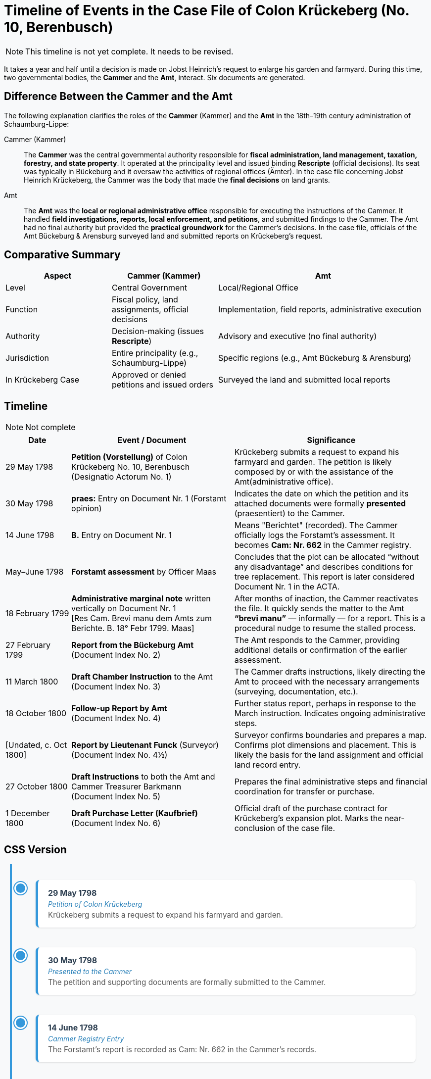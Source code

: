 = Timeline of Events in the Case File of Colon Krückeberg (No. 10, Berenbusch)

NOTE: This timeline is not yet complete. It needs to be revised.

It takes a year and half until a decision is made on Jobst Heinrich's request to enlarge his garden and farmyard.
During this time, two governmental bodies, the *Cammer* and the *Amt*, interact. Six documents are generated.

== Difference Between the Cammer and the Amt

The following explanation clarifies the roles of the *Cammer* (Kammer) and the *Amt* in the 18th–19th century administration of Schaumburg-Lippe:

[glossary]
Cammer (Kammer)::  
The *Cammer* was the central governmental authority responsible for *fiscal administration, land management, taxation, forestry, and state property*.  
It operated at the principality level and issued binding *Rescripte* (official decisions).  
Its seat was typically in Bückeburg and it oversaw the activities of regional offices (Ämter).  
In the case file concerning Jobst Heinrich Krückeberg, the Cammer was the body that made the *final decisions* on land grants.

Amt::  
The *Amt* was the *local or regional administrative office* responsible for executing the instructions of the Cammer.  
It handled *field investigations, reports, local enforcement, and petitions*, and submitted findings to the Cammer.  
The Amt had no final authority but provided the *practical groundwork* for the Cammer’s decisions.  
In the case file, officials of the Amt Bückeburg & Arensburg surveyed land and submitted reports on Krückeberg's request.

== Comparative Summary

[cols="1,1,2"]
|===
|Aspect |Cammer (Kammer) |Amt

|Level
|Central Government
|Local/Regional Office

|Function
|Fiscal policy, land assignments, official decisions
|Implementation, field reports, administrative execution

|Authority
|Decision-making (issues *Rescripte*)
|Advisory and executive (no final authority)

|Jurisdiction
|Entire principality (e.g., Schaumburg-Lippe)
|Specific regions (e.g., Amt Bückeburg & Arensburg)

|In Krückeberg Case
|Approved or denied petitions and issued orders
|Surveyed the land and submitted local reports
|===

== Timeline

NOTE: Not complete

[cols="2,5,6", options="header"]
|===
|Date
|Event / Document
|Significance

|29 May 1798
|*Petition (Vorstellung)* of Colon Krückeberg No. 10, Berenbusch +
(Designatio Actorum No. 1)
|Krückeberg submits a request to expand his farmyard and garden. The petition is likely composed by or with the assistance of the Amt(administrative office).

|30 May 1798
|*praes:* Entry on Document Nr. 1 (Forstamt opinion)
|Indicates the date on which the petition and its attached documents were formally *presented* (praesentiert) to the Cammer.

|14 June 1798
|*B.* Entry on Document Nr. 1
|Means "Berichtet" (recorded). The Cammer officially logs the Forstamt’s assessment. It becomes *Cam: Nr. 662* in the Cammer registry.

|May–June 1798
|*Forstamt assessment* by Officer Maas
|Concludes that the plot can be allocated “without any disadvantage” and describes conditions for tree replacement. This report is later considered Document Nr. 1 in the ACTA.

|18 February 1799
|*Administrative marginal note* written vertically on Document Nr. 1 +
[Res Cam. Brevi manu dem Amts zum Berichte. B. 18° Febr 1799. Maas]
|After months of inaction, the Cammer reactivates the file. It quickly sends the matter to the Amt *“brevi manu”* — informally — for a report. This is a procedural nudge to resume the stalled process.

|27 February 1799
|*Report from the Bückeburg Amt* +
(Document Index No. 2)
|The Amt responds to the Cammer, providing additional details or confirmation of the earlier assessment.

|11 March 1800
|*Draft Chamber Instruction* to the Amt +
(Document Index No. 3)
|The Cammer drafts instructions, likely directing the Amt to proceed with the necessary arrangements (surveying, documentation, etc.).

|18 October 1800
|*Follow-up Report by Amt* +
(Document Index No. 4)
|Further status report, perhaps in response to the March instruction. Indicates ongoing administrative steps.

|[Undated, c. Oct 1800]
|*Report by Lieutenant Funck* (Surveyor) +
(Document Index No. 4½)
|Surveyor confirms boundaries and prepares a map. Confirms plot dimensions and placement. This is likely the basis for the land assignment and official land record entry.

|27 October 1800
|*Draft Instructions* to both the Amt and Cammer Treasurer Barkmann +
(Document Index No. 5)
|Prepares the final administrative steps and financial coordination for transfer or purchase.

|1 December 1800
|*Draft Purchase Letter (Kaufbrief)* +
(Document Index No. 6)
|Official draft of the purchase contract for Krückeberg’s expansion plot. Marks the near-conclusion of the case file.
|===

== CSS Version
++++
<style>
body {
  background-color: #f8f9fa;
}

.vertical-timeline {
  position: relative;
  max-width: 800px;
  margin: 0 auto;
  padding: 2rem 1rem;
  border-left: 4px solid #3498db;
}

.timeline-entry {
  position: relative;
  margin-bottom: 2.5rem;
  padding-left: 2rem;
}

.timeline-entry::before {
  content: '';
  position: absolute;
  left: -11px;
  top: 0.25rem;
  width: 1.2rem;
  height: 1.2rem;
  background-color: #3498db;
  border-radius: 50%;
  border: 3px solid white;
  box-shadow: 0 0 0 2px #3498db;
}

.timeline-card {
  background: #ffffff;
  padding: 1rem 1.25rem;
  border-radius: 8px;
  box-shadow: 0 1px 3px rgba(0,0,0,0.12);
  border-left: 5px solid #3498db;
}

.timeline-date {
  font-weight: bold;
  color: #2c3e50;
  font-size: 1rem;
  margin-bottom: 0.25rem;
}

.timeline-title {
  font-style: italic;
  color: #2980b9;
  margin-bottom: 0.25rem;
}

.timeline-text {
  color: #555;
  font-size: 0.95rem;
}
</style>

<div class="vertical-timeline">

  <div class="timeline-entry">
    <div class="timeline-card">
      <div class="timeline-date">29 May 1798</div>
      <div class="timeline-title">Petition of Colon Krückeberg</div>
      <div class="timeline-text">Krückeberg submits a request to expand his farmyard and garden.</div>
    </div>
  </div>

  <div class="timeline-entry">
    <div class="timeline-card">
      <div class="timeline-date">30 May 1798</div>
      <div class="timeline-title">Presented to the Cammer</div>
      <div class="timeline-text">The petition and supporting documents are formally submitted to the Cammer.</div>
    </div>
  </div>

  <div class="timeline-entry">
    <div class="timeline-card">
      <div class="timeline-date">14 June 1798</div>
      <div class="timeline-title">Cammer Registry Entry</div>
      <div class="timeline-text">The Forstamt’s report is recorded as Cam: Nr. 662 in the Cammer’s records.</div>
    </div>
  </div>

  <div class="timeline-entry">
    <div class="timeline-card">
      <div class="timeline-date">18 February 1799</div>
      <div class="timeline-title">Marginal Instruction</div>
      <div class="timeline-text">Cammer sends the matter to the Amt informally for a report — a procedural push to resume the file.</div>
    </div>
  </div>

  <div class="timeline-entry">
    <div class="timeline-card">
      <div class="timeline-date">27 February 1799</div>
      <div class="timeline-title">Amt Report</div>
      <div class="timeline-text">The Amt provides details or confirmation on Krückeberg’s request and proposed land expansion.</div>
    </div>
  </div>

  <div class="timeline-entry">
    <div class="timeline-card">
      <div class="timeline-date">11 March 1800</div>
      <div class="timeline-title">Draft Instructions</div>
      <div class="timeline-text">The Cammer drafts official instructions to the Amt to continue administrative processing.</div>
    </div>
  </div>

  <div class="timeline-entry">
    <div class="timeline-card">
      <div class="timeline-date">18 October 1800</div>
      <div class="timeline-title">Follow-up by Amt</div>
      <div class="timeline-text">Further administrative update on the case — likely in response to March instructions.</div>
    </div>
  </div>

  <div class="timeline-entry">
    <div class="timeline-card">
      <div class="timeline-date">Late October 1800</div>
      <div class="timeline-title">Surveyor Funck's Report</div>
      <div class="timeline-text">Confirms plot boundaries and dimensions; supports land assignment process.</div>
    </div>
  </div>

  <div class="timeline-entry">
    <div class="timeline-card">
      <div class="timeline-date">27 October 1800</div>
      <div class="timeline-title">Final Instructions</div>
      <div class="timeline-text">Cammer prepares final financial and administrative steps, including notice to Treasurer Bark

++++

